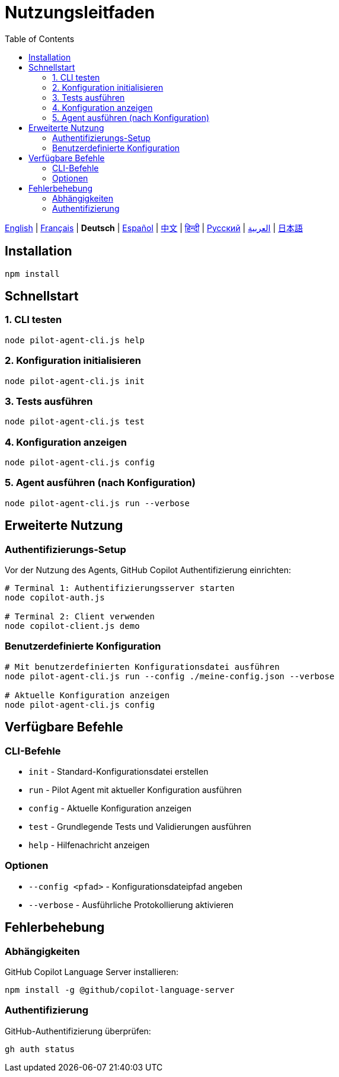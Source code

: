 = Nutzungsleitfaden
:toc:
:lang: de

[.lead]
link:usage.adoc[English] | link:usage-fr.adoc[Français] | *Deutsch* | link:usage-es.adoc[Español] | link:usage-zh.adoc[中文] | link:usage-hi.adoc[हिन्दी] | link:usage-ru.adoc[Русский] | link:usage-ar.adoc[العربية] | link:usage-ja.adoc[日本語]

== Installation

[source,shell]
----
npm install
----

== Schnellstart

=== 1. CLI testen
[source,shell]
----
node pilot-agent-cli.js help
----

=== 2. Konfiguration initialisieren
[source,shell]
----
node pilot-agent-cli.js init
----

=== 3. Tests ausführen
[source,shell]
----
node pilot-agent-cli.js test
----

=== 4. Konfiguration anzeigen
[source,shell]
----
node pilot-agent-cli.js config
----

=== 5. Agent ausführen (nach Konfiguration)
[source,shell]
----
node pilot-agent-cli.js run --verbose
----

== Erweiterte Nutzung

=== Authentifizierungs-Setup
Vor der Nutzung des Agents, GitHub Copilot Authentifizierung einrichten:

[source,shell]
----
# Terminal 1: Authentifizierungsserver starten
node copilot-auth.js

# Terminal 2: Client verwenden
node copilot-client.js demo
----

=== Benutzerdefinierte Konfiguration
[source,shell]
----
# Mit benutzerdefinierten Konfigurationsdatei ausführen
node pilot-agent-cli.js run --config ./meine-config.json --verbose

# Aktuelle Konfiguration anzeigen
node pilot-agent-cli.js config
----

== Verfügbare Befehle

=== CLI-Befehle
- `init` - Standard-Konfigurationsdatei erstellen
- `run` - Pilot Agent mit aktueller Konfiguration ausführen
- `config` - Aktuelle Konfiguration anzeigen
- `test` - Grundlegende Tests und Validierungen ausführen
- `help` - Hilfenachricht anzeigen

=== Optionen
- `--config <pfad>` - Konfigurationsdateipfad angeben
- `--verbose` - Ausführliche Protokollierung aktivieren

== Fehlerbehebung

=== Abhängigkeiten
GitHub Copilot Language Server installieren:
[source,shell]
----
npm install -g @github/copilot-language-server
----

=== Authentifizierung
GitHub-Authentifizierung überprüfen:
[source,shell]
----
gh auth status
----
